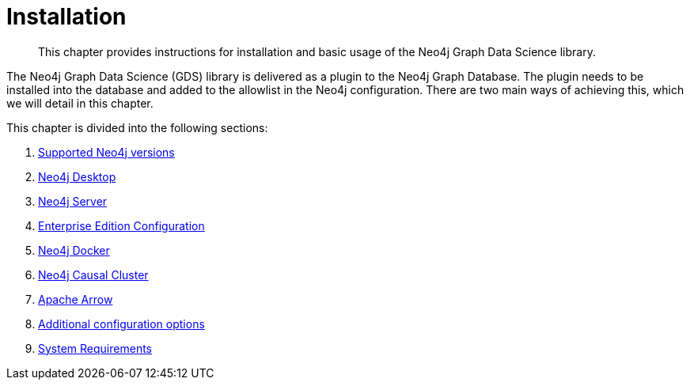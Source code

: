 [[installation]]
= Installation
:description: This chapter provides instructions for installation and basic usage of the Neo4j Graph Data Science library.

[abstract]
--
This chapter provides instructions for installation and basic usage of the Neo4j Graph Data Science library.
--

The Neo4j Graph Data Science (GDS) library is delivered as a plugin to the Neo4j Graph Database.
The plugin needs to be installed into the database and added to the allowlist in the Neo4j configuration.
There are two main ways of achieving this, which we will detail in this chapter.


This chapter is divided into the following sections:

. xref::installation/supported-neo4j-versions.adoc[Supported Neo4j versions]
. xref::installation/neo4j-desktop.adoc[Neo4j Desktop]
. xref::installation/neo4j-server.adoc[Neo4j Server]
. xref::installation/installation-enterprise-edition.adoc[Enterprise Edition Configuration]
. xref::installation/installation-docker.adoc[Neo4j Docker]
. xref::installation/installation-causal-cluster.adoc[Neo4j Causal Cluster]
. xref::installation/installation-apache-arrow.adoc[Apache Arrow]
. xref::installation/additional-config-parameters.adoc[Additional configuration options]
. xref::installation/System-requirements.adoc[System Requirements]

